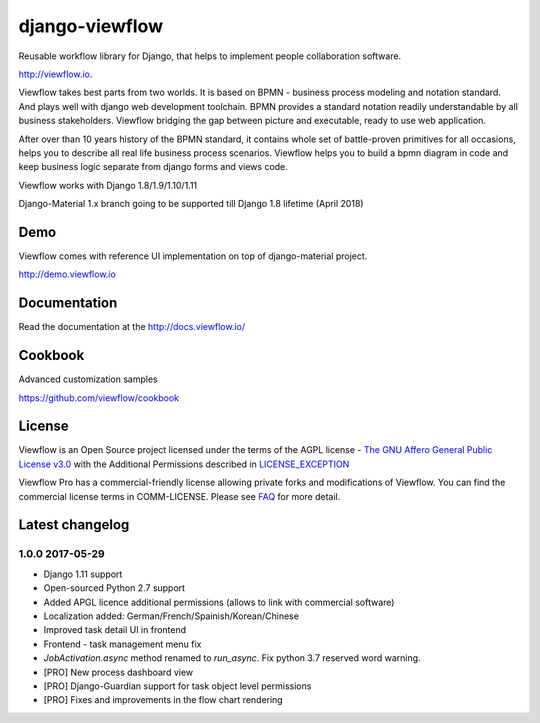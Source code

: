 ===============
django-viewflow
===============

Reusable workflow library for Django, that helps to implement people collaboration software.

http://viewflow.io.


Viewflow takes best parts from two worlds. It is based on BPMN -
business process modeling and notation standard. And plays well with
django web development toolchain. BPMN provides a standard
notation readily understandable by all business stakeholders. Viewflow
bridging the gap between picture and executable, ready to use web
application.

.. image:: https://raw.githubusercontent.com/viewflow/viewflow/master/demo/shipment/doc/ShipmentProcess.png
   :width: 400px

After over than 10 years history of the BPMN standard, it contains
whole set of battle-proven primitives for all occasions, helps you to
describe all real life business process scenarios. Viewflow helps you
to build a bpmn diagram in code and keep business logic separate from
django forms and views code.

.. image:: https://img.shields.io/pypi/v/django-viewflow.svg
    :target: https://pypi.python.org/pypi/django-viewflow

.. image:: https://travis-ci.org/viewflow/viewflow.svg
   :target: https://travis-ci.org/viewflow/viewflow

.. image:: https://requires.io/github/viewflow/viewflow/requirements.svg?branch=master
   :target: https://requires.io/github/viewflow/viewflow/requirements/?branch=master

.. image:: https://coveralls.io/repos/viewflow/viewflow/badge.png?branch=master
   :target: https://coveralls.io/r/viewflow/viewflow?branch=master

.. image:: https://img.shields.io/pypi/pyversions/django-viewflow.svg
    :target: https://pypi.python.org/pypi/django-viewflow

Viewflow works with Django 1.8/1.9/1.10/1.11

Django-Material 1.x branch going to be supported till Django 1.8 lifetime (April 2018)


Demo
====

Viewflow comes with reference UI implementation on top of django-material project.

http://demo.viewflow.io


Documentation
=============

Read the documentation at the `http://docs.viewflow.io/ <http://docs.viewflow.io/>`_


Cookbook
========

Advanced customization samples

https://github.com/viewflow/cookbook


License
=======

Viewflow is an Open Source project licensed under the terms of the AGPL license - `The GNU Affero General Public License v3.0 <http://www.gnu.org/licenses/agpl-3.0.html>`_ with the Additional
Permissions described in `LICENSE_EXCEPTION <./LICENSE_EXCEPTION>`_


Viewflow Pro has a commercial-friendly license allowing private forks
and modifications of Viewflow. You can find the commercial license terms in COMM-LICENSE.
Please see `FAQ <https://github.com/kmmbvnr/django-viewflow/wiki/Pro-FAQ>`_ for more detail.  


Latest changelog
================

1.0.0 2017-05-29
----------------

* Django 1.11 support
* Open-sourced Python 2.7 support
* Added APGL licence additional permissions (allows to link with commercial software)
* Localization added: German/French/Spainish/Korean/Chinese
* Improved task detail UI in frontend
* Frontend - task management menu fix
* `JobActivation.async` method renamed to `run_async`. Fix python 3.7 reserved word warning.  
* [PRO] New process dashboard view
* [PRO] Django-Guardian support for task object level permissions
* [PRO] Fixes and improvements in the flow chart rendering


